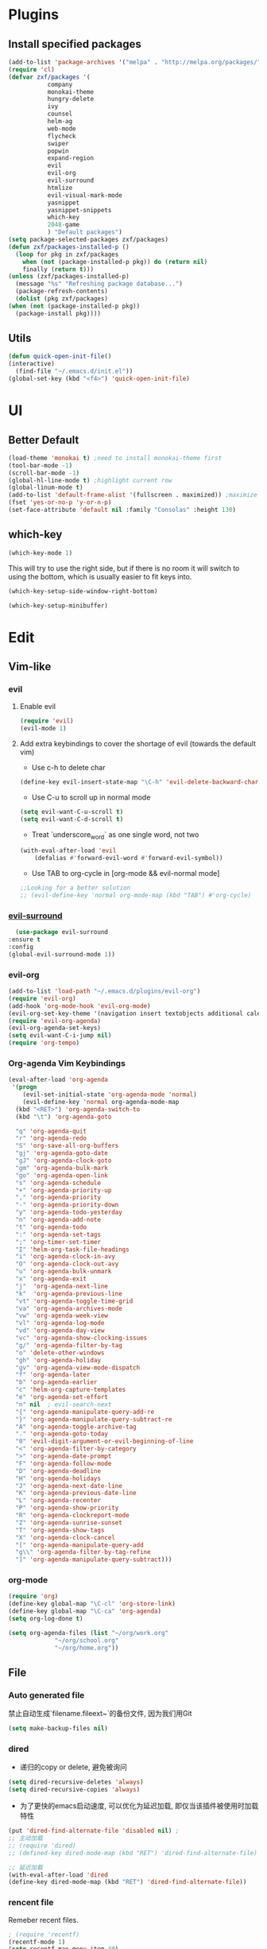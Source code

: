 * Plugins
** Install specified packages
   #+BEGIN_SRC emacs-lisp
     (add-to-list 'package-archives '("melpa" . "http://melpa.org/packages/") t)
     (require 'cl)
     (defvar zxf/packages '(
			    company
			    monokai-theme
			    hungry-delete
			    ivy
			    counsel
			    helm-ag
			    web-mode
			    flycheck
			    swiper
			    popwin
			    expand-region
			    evil
			    evil-org
			    evil-surround
			    htmlize
			    evil-visual-mark-mode
			    yasnippet
			    yasnippet-snippets
			    which-key
			    2048-game
			    ) "Default packages")
     (setq package-selected-packages zxf/packages)
     (defun zxf/packages-installed-p ()
       (loop for pkg in zxf/packages
	     when (not (package-installed-p pkg)) do (return nil)
	     finally (return t)))
     (unless (zxf/packages-installed-p)
       (message "%s" "Refreshing package database...")
       (package-refresh-contents)
       (dolist (pkg zxf/packages)
	 (when (not (package-installed-p pkg))
	   (package-install pkg))))
   #+END_SRC
   
** Utils
   #+BEGIN_SRC emacs-lisp
     (defun quick-open-init-file()
	 (interactive)
       (find-file "~/.emacs.d/init.el"))
     (global-set-key (kbd "<f4>") 'quick-open-init-file)
   #+END_SRC
   
* UI
** Better Default
   #+BEGIN_SRC emacs-lisp
     (load-theme 'monokai t) ;need to install monokai-theme first
     (tool-bar-mode -1)
     (scroll-bar-mode -1)
     (global-hl-line-mode t) ;highlight current row
     (global-linum-mode t)
     (add-to-list 'default-frame-alist '(fullscreen . maximized)) ;maximize window on startup
     (fset 'yes-or-no-p 'y-or-n-p)
     (set-face-attribute 'default nil :family "Consolas" :height 130)
   #+END_SRC
** which-key
   #+begin_src emacs-lisp
     (which-key-mode 1)
   #+end_src
   
   This will try to use the right side, but if there is no room it will switch to using the bottom, which is usually easier to fit keys into.
   #+begin_src emacs-lisp
     (which-key-setup-side-window-right-bottom)
   #+end_src
   #+begin_src emacs-lisp
     (which-key-setup-minibuffer)
   #+end_src
* Edit
** Vim-like
*** evil
**** Enable evil
      #+BEGIN_SRC emacs-lisp
	(require 'evil)
	(evil-mode 1)
      #+END_SRC

**** Add extra keybindings to cover the shortage of evil (towards the default vim)
      - Use c-h to delete char
	#+BEGIN_SRC emacs-lisp
	  (define-key evil-insert-state-map "\C-h" 'evil-delete-backward-char)
	#+END_SRC
      - Use C-u to scroll up in normal mode
	#+BEGIN_SRC emacs-lisp
	  (setq evil-want-C-u-scroll t)
	  (setq evil-want-C-d-scroll t)
	#+END_SRC
      - Treat `underscore_word` as one single word, not two
	#+BEGIN_SRC emacs-lisp
	  (with-eval-after-load 'evil
	      (defalias #'forward-evil-word #'forward-evil-symbol))
	#+END_SRC
      - Use TAB to org-cycle in [org-mode && evil-normal mode]
	#+BEGIN_SRC emacs-lisp
	  ;;Looking for a better solution
	  ;; (evil-define-key 'normal org-mode-map (kbd "TAB") #'org-cycle)
	#+END_SRC
	
*** [[https://github.com/emacs-evil/evil-surround/tree/5ad01dfa86424c4b22cd1dfa375f13bd8c656f43][evil-surround]]
    #+begin_src emacs-lisp
      (use-package evil-surround
	:ensure t
	:config
	(global-evil-surround-mode 1))
    #+end_src
*** evil-org
   #+BEGIN_SRC emacs-lisp
     (add-to-list 'load-path "~/.emacs.d/plugins/evil-org")
     (require 'evil-org)
     (add-hook 'org-mode-hook 'evil-org-mode)
     (evil-org-set-key-theme '(navigation insert textobjects additional calendar))
     (require 'evil-org-agenda)
     (evil-org-agenda-set-keys)
     (setq evil-want-C-i-jump nil)
     (require 'org-tempo)
   #+END_SRC
*** Org-agenda Vim Keybindings
#+BEGIN_SRC emacs-lisp
  (eval-after-load 'org-agenda
   '(progn
      (evil-set-initial-state 'org-agenda-mode 'normal)
      (evil-define-key 'normal org-agenda-mode-map
	(kbd "<RET>") 'org-agenda-switch-to
	(kbd "\t") 'org-agenda-goto

	"q" 'org-agenda-quit
	"r" 'org-agenda-redo
	"S" 'org-save-all-org-buffers
	"gj" 'org-agenda-goto-date
	"gJ" 'org-agenda-clock-goto
	"gm" 'org-agenda-bulk-mark
	"go" 'org-agenda-open-link
	"s" 'org-agenda-schedule
	"+" 'org-agenda-priority-up
	"," 'org-agenda-priority
	"-" 'org-agenda-priority-down
	"y" 'org-agenda-todo-yesterday
	"n" 'org-agenda-add-note
	"t" 'org-agenda-todo
	":" 'org-agenda-set-tags
	";" 'org-timer-set-timer
	"I" 'helm-org-task-file-headings
	"i" 'org-agenda-clock-in-avy
	"O" 'org-agenda-clock-out-avy
	"u" 'org-agenda-bulk-unmark
	"x" 'org-agenda-exit
	"j"  'org-agenda-next-line
	"k"  'org-agenda-previous-line
	"vt" 'org-agenda-toggle-time-grid
	"va" 'org-agenda-archives-mode
	"vw" 'org-agenda-week-view
	"vl" 'org-agenda-log-mode
	"vd" 'org-agenda-day-view
	"vc" 'org-agenda-show-clocking-issues
	"g/" 'org-agenda-filter-by-tag
	"o" 'delete-other-windows
	"gh" 'org-agenda-holiday
	"gv" 'org-agenda-view-mode-dispatch
	"f" 'org-agenda-later
	"b" 'org-agenda-earlier
	"c" 'helm-org-capture-templates
	"e" 'org-agenda-set-effort
	"n" nil  ; evil-search-next
	"{" 'org-agenda-manipulate-query-add-re
	"}" 'org-agenda-manipulate-query-subtract-re
	"A" 'org-agenda-toggle-archive-tag
	"." 'org-agenda-goto-today
	"0" 'evil-digit-argument-or-evil-beginning-of-line
	"<" 'org-agenda-filter-by-category
	">" 'org-agenda-date-prompt
	"F" 'org-agenda-follow-mode
	"D" 'org-agenda-deadline
	"H" 'org-agenda-holidays
	"J" 'org-agenda-next-date-line
	"K" 'org-agenda-previous-date-line
	"L" 'org-agenda-recenter
	"P" 'org-agenda-show-priority
	"R" 'org-agenda-clockreport-mode
	"Z" 'org-agenda-sunrise-sunset
	"T" 'org-agenda-show-tags
	"X" 'org-agenda-clock-cancel
	"[" 'org-agenda-manipulate-query-add
	"g\\" 'org-agenda-filter-by-tag-refine
	"]" 'org-agenda-manipulate-query-subtract)))
#+END_SRC
*** org-mode
    #+BEGIN_SRC emacs-lisp
      (require 'org)
      (define-key global-map "\C-cl" 'org-store-link)
      (define-key global-map "\C-ca" 'org-agenda)
      (setq org-log-done t)
    #+END_SRC
    #+BEGIN_SRC emacs-lisp
      (setq org-agenda-files (list "~/org/work.org"
				   "~/org/school.org"
				   "~/org/home.org"))
    #+END_SRC
   
** File
*** Auto generated file
    禁止自动生成`filename.fileext~`的备份文件, 因为我们用Git
    #+BEGIN_SRC emacs-lisp
      (setq make-backup-files nil)
    #+END_SRC
*** dired
    - 递归的copy or delete, 避免被询问
    #+BEGIN_SRC emacs-lisp
      (setq dired-recursive-deletes 'always)
      (setq dired-recursive-copies 'always)
    #+END_SRC
    
   - 为了更快的emacs启动速度, 可以优化为延迟加载, 即仅当该插件被使用时加载特性
   #+BEGIN_SRC emacs-lisp
     (put 'dired-find-alternate-file 'disabled nil) ;
     ;; 主动加载
     ;; (require 'dired)
     ;; (defined-key dired-mode-map (kbd "RET") 'dired-find-alternate-file)

     ;; 延迟加载
     (with-eval-after-load 'dired
	 (define-key dired-mode-map (kbd "RET") 'dired-find-alternate-file))
   #+END_SRC
   
*** rencent file
    Remeber recent files.
    #+BEGIN_SRC emacs-lisp
      ; (require 'recentf)
      (recentf-mode 1)
      (setq recentf-max-menu-item 30)
    #+END_SRC
*** helm-ag
**** [[https://github.com/ggreer/the_silver_searcher][ag]]
    - Windows 10 install via `Snoop`:
    #+begin_src bash
      # install scoop for in powershell for win10
      iex (new-object net.webclient).downloadstring('https://get.scoop.sh')
      # install ag via scoop
      scoop install ag
    #+end_src
    
**** [[https://melpa.org/#/helm-ag][helm-ag]]
     - Sample Configuration
     #+begin_src emacs-lisp
       (custom-set-variables
	'(helm-ag-base-command "ag --nocolor --nogroup --ignore-case")
	'(helm-ag-command-option "--all-text")
	'(helm-ag-insert-at-point 'symbol)
	'(helm-ag-ignore-buffer-patterns '("\\.txt\\'" "\\.mkd\\'")))
     #+end_src
     
     - keybinding
       #+begin_src emacs-lisp
	 (global-set-key (kbd "C-c p s") 'helm-do-ag-project-root)
       #+end_src
     
** Buffer
** Window
    #+BEGIN_SRC emacs-lisp
      (require 'popwin)
      (popwin-mode 1)
    #+END_SRC
   
** Syntax
*** [[https://github.com/joaotavora/yasnippet/tree/e45e3de357fbd4289fcfa3dd26aaa7be357fb0b8][yasnippet]]
    #+begin_src emacs-lisp
      (add-hook 'prog-mode-hook #'yas-minor-mode)
    #+end_src
*** flycheck
    #+begin_src emacs-lisp
      (global-flycheck-mode t)
    #+end_src
*** Company
#+BEGIN_SRC emacs-lisp
  (global-company-mode t)
  (custom-set-variables
  ;; custom-set-variables was added by Custom.
  ;; If you edit it by hand, you could mess it up, so be careful.
  ;; Your init file should contain only one such instance.
  ;; If there is more than one, they won't work right.
  '(company-tooltip-idle-delay 0.2)
  '(custom-safe-themes
  (quote
      ("bd7b7c5df1174796deefce5debc2d976b264585d51852c962362be83932873d9" default))))
  (custom-set-faces
  ;; custom-set-faces was added by Custom.
  ;; If you edit it by hand, you could mess it up, so be careful.
  ;; Your init file should contain only one such instance.
  ;; If there is more than one, they won't work right.
  )
#+END_SRC
   
*** More
    #+BEGIN_SRC emacs-lisp
    (add-hook 'emacs-lisp-mode-hook 'show-paren-mode)
    ;;(global-set-key (kbd "\C-x \C-x") ' )
    #+END_SRC
** Git
** Command
** ivy & swiper & counsel
   用于各种搜索
   #+BEGIN_SRC emacs-lisp
     (ivy-mode 1)
     (setq ivy-use-virtual-buffers t)
     (setq enable-recursive-minibuffers t)
     ;; enable this if you want `swiper' to use it
     ;; (setq search-default-mode #'char-fold-to-regexp)
     (global-set-key "\C-s" 'swiper)
     (global-set-key (kbd "C-c C-r") 'ivy-resume)
     (global-set-key (kbd "<f6>") 'ivy-resume)
     (global-set-key (kbd "M-x") 'counsel-M-x)
     (global-set-key (kbd "C-x C-f") 'counsel-find-file)
     (global-set-key (kbd "<f1> f") 'counsel-describe-function)
     (global-set-key (kbd "<f1> v") 'counsel-describe-variable)
     (global-set-key (kbd "<f1> l") 'counsel-find-library)
     (global-set-key (kbd "<f2> i") 'counsel-info-lookup-symbol)
     (global-set-key (kbd "<f2> u") 'counsel-unicode-char)
     (global-set-key (kbd "C-c g") 'counsel-git)
     (global-set-key (kbd "C-c j") 'counsel-git-grep)
     (global-set-key (kbd "C-c k") 'counsel-ag)
     (global-set-key (kbd "C-x l") 'counsel-locate)
     (global-set-key (kbd "C-S-o") 'counsel-rhythmbox)
     (global-set-key (kbd "\C-x \C-b") 'ivy-switch-buffer)
     (global-set-key (kbd "\C-x \C-d") 'dired-jump)
     (define-key minibuffer-local-map (kbd "C-r") 'counsel-minibuffer-history)
   #+END_SRC
** More
   - Auto load major-mode according to file type.
  #+begin_src emacs-lisp
    (setq auto-mode-alist
	  (append
	   '(("\\.js\\'" . js2-mode))
	   '(("\\.html\\'" . web-mode))
	   auto-mode-alist))
  #+end_src
  
  - Change indent offset
  #+begin_src emacs-lisp
    (defun my-web-mode-indent-setup ()
      (setq web-mode-markup-indent-offset 2) ; web-mode, html tag in html file
      (setq web-mode-css-indent-offset 2)    ; web-mode, css in html file
      (setq web-mode-code-indent-offset 2)   ; web-mode, js code in html file
      )
    (add-hook 'web-mode-hook 'my-web-mode-indent-setup)
  #+end_src
  
   - Save-excursion :: save and restore current cursor position
    #+BEGIN_SRC emacs-lisp
      (defun remove-dos-eol ()
	  "Replace CRLF to CR."
	  (interactive)
	  (save-excursion 
	      (goto-char (point-min))
	      (while (search-forward "\r" nil t)
		  (replace-match "")
		  )
	      )
	  )
    #+END_SRC

     - [[https://emacs.stackexchange.com/questions/46988/easy-templates-in-org-9-2][Insert this code in case that `<s` doesn't expand as expected.]]
     #+begin_src emacs-lisp
       (require 'org-tempo)
     #+end_src
     
     - Expand region
     #+begin_src emacs-lisp
       (global-set-key (kbd "C-=") 'er/expand-region)
     #+end_src
     
     - Advanced show-parenthesis
       #+begin_src emacs-lisp
	 (define-advice show-paren-function (:around (fn) fix-show-paren-function)
	   "Highlight enclosing parens."
	   (cond ((looking-at-p "\\s(") (funcall fn))
		 (t (save-excursion
		      (ignore-errors (backward-up-list))
	      (funcall fn)))))
       #+end_src
